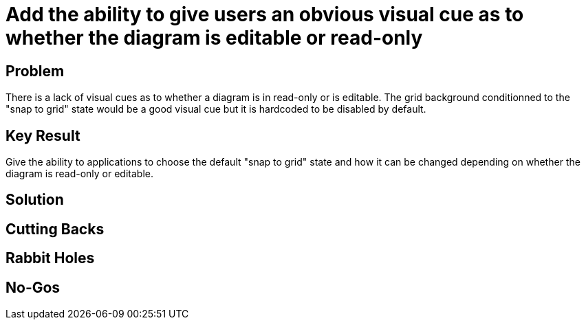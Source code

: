 = Add the ability to give users an obvious visual cue as to whether the diagram is editable or read-only

== Problem

There is a lack of visual cues as to whether a diagram is in read-only or is editable.
The grid background conditionned to the "snap to grid" state would be a good visual cue but it is hardcoded to be disabled by default.

== Key Result

Give the ability to applications to choose the default "snap to grid" state and how it can be changed depending on whether the diagram is read-only or editable.

== Solution

== Cutting Backs

== Rabbit Holes

== No-Gos
